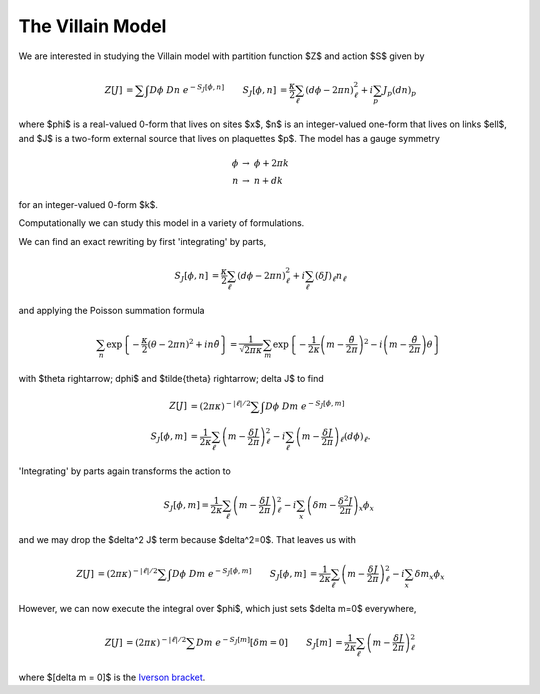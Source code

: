.. _action:

*****************
The Villain Model
*****************

We are interested in studying the Villain model with partition function $Z$ and action $S$ given by

.. math::
   \begin{align}
   Z[J] &= \sum\hspace{-1.33em}\int D\phi\; Dn\; e^{-S_J[\phi, n]}
   &
   S_J[\phi, n] &= \frac{\kappa}{2} \sum_{\ell} (d\phi - 2\pi n)_\ell^2 + i \sum_p J_p (dn)_p
   \end{align}

where $\phi$ is a real-valued 0-form that lives on sites $x$, $n$ is an integer-valued one-form that lives on links $\ell$, and $J$ is a two-form external source that lives on plaquettes $p$.
The model has a gauge symmetry

.. math::
   \phi &\rightarrow\; \phi + 2\pi k
   \\
   n &\rightarrow\; n + dk

for an integer-valued 0-form $k$.

Computationally we can study this model in a variety of formulations.

.. autoclass :: supervillain.action.Villain
   :members:

We can find an exact rewriting by first 'integrating' by parts,

.. math::
   \begin{align}
   S_J[\phi, n] &= \frac{\kappa}{2} \sum_{\ell} (d\phi - 2\pi n)_\ell^2 + i \sum_\ell (\delta J)_\ell n_\ell
   \end{align}

and applying the Poisson summation formula

.. math::
   \sum_n \exp\left\{- \frac{\kappa}{2} (\theta - 2\pi n)^2 + i n \tilde{\theta}\right\}
   =
   \frac{1}{\sqrt{2\pi\kappa}} \sum_m \exp\left\{ - \frac{1}{2\kappa} \left(m - \frac{\tilde{\theta}}{2\pi}\right)^2 - i \left(m - \frac{\tilde{\theta}}{2\pi}\right) \theta\right\}

with $\theta \rightarrow\; d\phi$ and $\tilde{\theta} \rightarrow\; \delta J$ to find

.. math::
   \begin{align}
   Z[J] &=  (2\pi\kappa)^{-|\ell|/2}\sum\hspace{-1.33em}\int D\phi\; Dm\; e^{-S_J[\phi, m]}
   \\
   S_J[\phi, m] &= \frac{1}{2\kappa} \sum_\ell \left(m - \frac{\delta J}{2\pi}\right)_\ell^2 - i \sum_\ell \left(m - \frac{\delta J}{2\pi}\right)_\ell (d\phi)_\ell.
   \end{align}

'Integrating' by parts again transforms the action to

.. math::
   S_J[\phi, m] = \frac{1}{2\kappa} \sum_\ell \left(m - \frac{\delta J}{2\pi}\right)_\ell^2 - i \sum_x \left(\delta m - \frac{\delta^2 J}{2\pi}\right)_x \phi_x

and we may drop the $\delta^2 J$ term because $\delta^2=0$.
That leaves us with 

.. math::
   \begin{align}
   Z[J] &= (2\pi\kappa)^{-|\ell|/2} \sum\hspace{-1.33em}\int D\phi\; Dm\; e^{-S_J[\phi, m]}
   &
   S_J[\phi, m] &= \frac{1}{2\kappa} \sum_\ell \left(m - \frac{\delta J}{2\pi}\right)_\ell^2 - i \sum_x \delta m _x \phi_x
   \end{align}

However, we can now execute the integral over $\phi$, which just sets $\delta m=0$ everywhere,

.. math::
   \begin{align}
   Z[J] &= (2\pi\kappa)^{-|\ell|/2} \sum Dm\; e^{-S_J[m]} \left[\delta m = 0\right]
   &
   S_J[m] &= \frac{1}{2\kappa} \sum_\ell \left(m - \frac{\delta J}{2\pi}\right)_\ell^2 
   \end{align}

where $[\delta m = 0]$ is the `Iverson bracket`_.

.. autoclass :: supervillain.action.Worldline
   :members:


.. _Iverson bracket: https://en.wikipedia.org/wiki/Iverson_bracket

